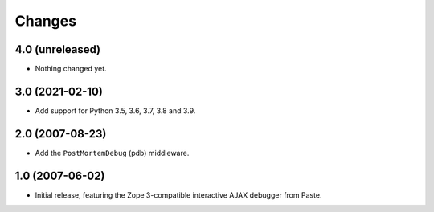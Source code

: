 Changes
=======

4.0 (unreleased)
----------------

- Nothing changed yet.


3.0 (2021-02-10)
----------------

- Add support for Python 3.5, 3.6, 3.7, 3.8 and 3.9.


2.0 (2007-08-23)
----------------

- Add the ``PostMortemDebug`` (pdb) middleware.

1.0 (2007-06-02)
----------------

- Initial release, featuring the Zope 3-compatible interactive AJAX
  debugger from Paste.
